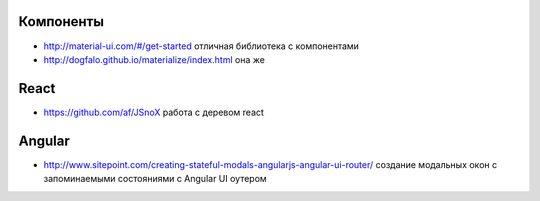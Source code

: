 Компоненты
========

+ http://material-ui.com/#/get-started отличная библиотека с компонентами
+ http://dogfalo.github.io/materialize/index.html она же

React
========
+ https://github.com/af/JSnoX работа с деревом react

Angular
========
+ http://www.sitepoint.com/creating-stateful-modals-angularjs-angular-ui-router/ cоздание модальных окон с запоминаемыми состояниями с Angular UI оутером